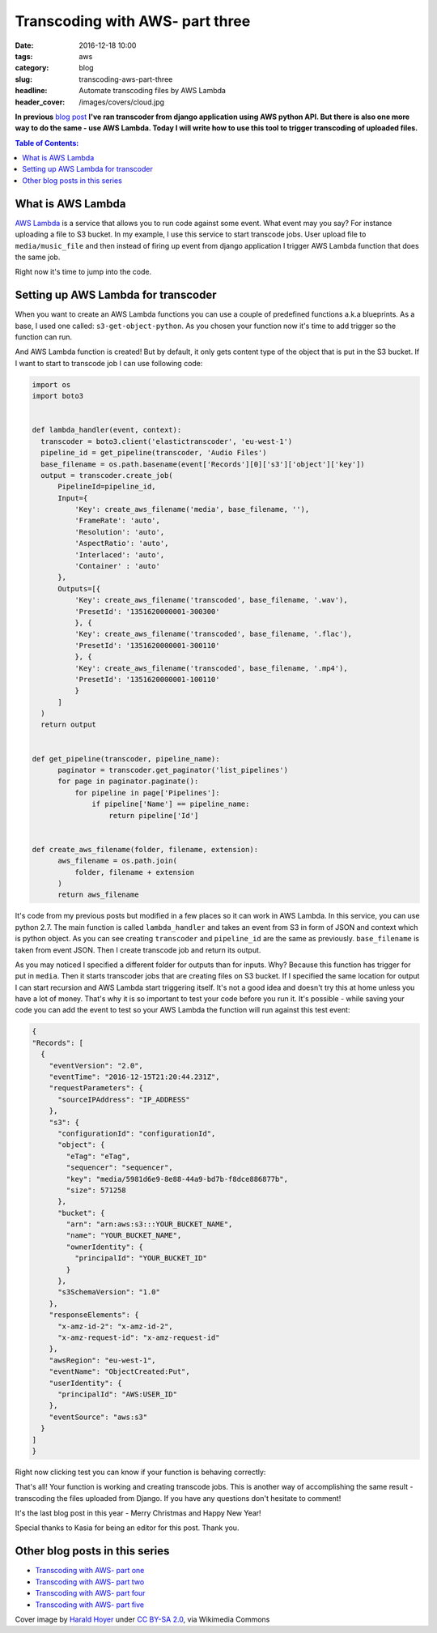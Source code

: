 Transcoding with AWS- part three
################################

:date: 2016-12-18 10:00
:tags: aws
:category: blog
:slug: transcoding-aws-part-three
:headline: Automate transcoding files by AWS Lambda
:header_cover: /images/covers/cloud.jpg

**In previous** `blog post <{filename}/blog/aws_transcoder2.rst>`_ **I've ran transcoder
from django application using AWS python API. But there is also one more way to do the same
- use AWS Lambda. Today I will write how to use this tool to trigger transcoding
of uploaded files.**

.. contents:: Table of Contents:

What is AWS Lambda
------------------

`AWS Lambda <http://docs.aws.amazon.com/lambda/latest/dg/welcome.html>`_ is a service
that allows you to run code against some event. What event may you say? For instance
uploading a file to S3 bucket. In my example, I use this service to start transcode
jobs. User upload file to ``media/music_file`` and then instead of firing up event
from django application I trigger AWS Lambda function that does the same job.

Right now it's time to jump into the code.

Setting up AWS Lambda for transcoder
------------------------------------

When you want to create an AWS Lambda functions you can use a couple of predefined
functions a.k.a blueprints. As a base, I used one called: ``s3-get-object-python``.
As you chosen your function now it's time to add trigger so the function can run.

.. image:: /images/aws_lambda1.png
   :alt: AWS Lambda configuration

And AWS Lambda function is created! But by default, it only gets content type of the
object that is put in the S3 bucket. If I want to start to transcode job I can use
following code:

.. code-block:: python

  import os
  import boto3


  def lambda_handler(event, context):
    transcoder = boto3.client('elastictranscoder', 'eu-west-1')
    pipeline_id = get_pipeline(transcoder, 'Audio Files')
    base_filename = os.path.basename(event['Records'][0]['s3']['object']['key'])
    output = transcoder.create_job(
        PipelineId=pipeline_id,
        Input={
            'Key': create_aws_filename('media', base_filename, ''),
            'FrameRate': 'auto',
            'Resolution': 'auto',
            'AspectRatio': 'auto',
            'Interlaced': 'auto',
            'Container' : 'auto'
        },
        Outputs=[{
            'Key': create_aws_filename('transcoded', base_filename, '.wav'),
            'PresetId': '1351620000001-300300'
            }, {
            'Key': create_aws_filename('transcoded', base_filename, '.flac'),
            'PresetId': '1351620000001-300110'
            }, {
            'Key': create_aws_filename('transcoded', base_filename, '.mp4'),
            'PresetId': '1351620000001-100110'
            }
        ]
    )
    return output


  def get_pipeline(transcoder, pipeline_name):
        paginator = transcoder.get_paginator('list_pipelines')
        for page in paginator.paginate():
            for pipeline in page['Pipelines']:
                if pipeline['Name'] == pipeline_name:
                    return pipeline['Id']


  def create_aws_filename(folder, filename, extension):
        aws_filename = os.path.join(
            folder, filename + extension
        )
        return aws_filename

It's code from my previous posts but modified in a few places so it can work in
AWS Lambda. In this service, you can use python 2.7. The main function is called
``lambda_handler`` and takes an event from S3 in form of JSON and context which is
python object. As you can see creating ``transcoder`` and ``pipeline_id`` are the
same as previously. ``base_filename`` is taken from event JSON. Then I create
transcode job and return its output.

As you may noticed I specified a different folder for outputs than for inputs. Why?
Because this function has trigger for put in ``media``. Then it starts transcoder jobs that are
creating files on S3 bucket. If I specified the same location for output I can start recursion and
AWS Lambda start triggering itself. It's not a good idea and doesn't try this at home unless you have
a lot of money. That's why it is so important to test your code before you run it.
It's possible - while saving your code you can add the event to test so your AWS Lambda
the function will run against this test event:

.. code-block:: json

  {
  "Records": [
    {
      "eventVersion": "2.0",
      "eventTime": "2016-12-15T21:20:44.231Z",
      "requestParameters": {
        "sourceIPAddress": "IP_ADDRESS"
      },
      "s3": {
        "configurationId": "configurationId",
        "object": {
          "eTag": "eTag",
          "sequencer": "sequencer",
          "key": "media/5981d6e9-8e88-44a9-bd7b-f8dce886877b",
          "size": 571258
        },
        "bucket": {
          "arn": "arn:aws:s3:::YOUR_BUCKET_NAME",
          "name": "YOUR_BUCKET_NAME",
          "ownerIdentity": {
            "principalId": "YOUR_BUCKET_ID"
          }
        },
        "s3SchemaVersion": "1.0"
      },
      "responseElements": {
        "x-amz-id-2": "x-amz-id-2",
        "x-amz-request-id": "x-amz-request-id"
      },
      "awsRegion": "eu-west-1",
      "eventName": "ObjectCreated:Put",
      "userIdentity": {
        "principalId": "AWS:USER_ID"
      },
      "eventSource": "aws:s3"
    }
  ]
  }

Right now clicking test you can know if your function is behaving correctly:

.. image:: /images/aws_lambda2.png
   :alt: AWS Lambda test function result

That's all! Your function is working and creating transcode jobs.
This is another way of accomplishing the same result -
transcoding the files uploaded from Django. If you have any questions don't
hesitate to comment!

It's the last blog post in this year - Merry Christmas and Happy New Year!

Special thanks to Kasia for being an editor for this post. Thank you.

Other blog posts in this series
-------------------------------

- `Transcoding with AWS- part one <{filename}/blog/aws_transcoder1.rst>`_
- `Transcoding with AWS- part two <{filename}/blog/aws_transcoder2.rst>`_
- `Transcoding with AWS- part four <{filename}/blog/aws_transcoder4.rst>`_
- `Transcoding with AWS- part five <{filename}/blog/aws_transcoder5.rst>`_

Cover image by `Harald Hoyer <http://www.flickr.com/people/25691430@N04>`_ under `CC BY-SA 2.0 <http://creativecommons.org/licenses/by-sa/2.0>`_, via Wikimedia Commons
